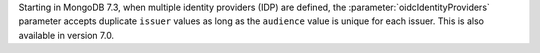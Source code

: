 Starting in MongoDB 7.3, when multiple identity providers (IDP) are 
defined, the :parameter:`oidcIdentityProviders` parameter accepts duplicate 
``issuer`` values as long as the ``audience`` value is unique for each 
issuer. This is also available in version 7.0.
